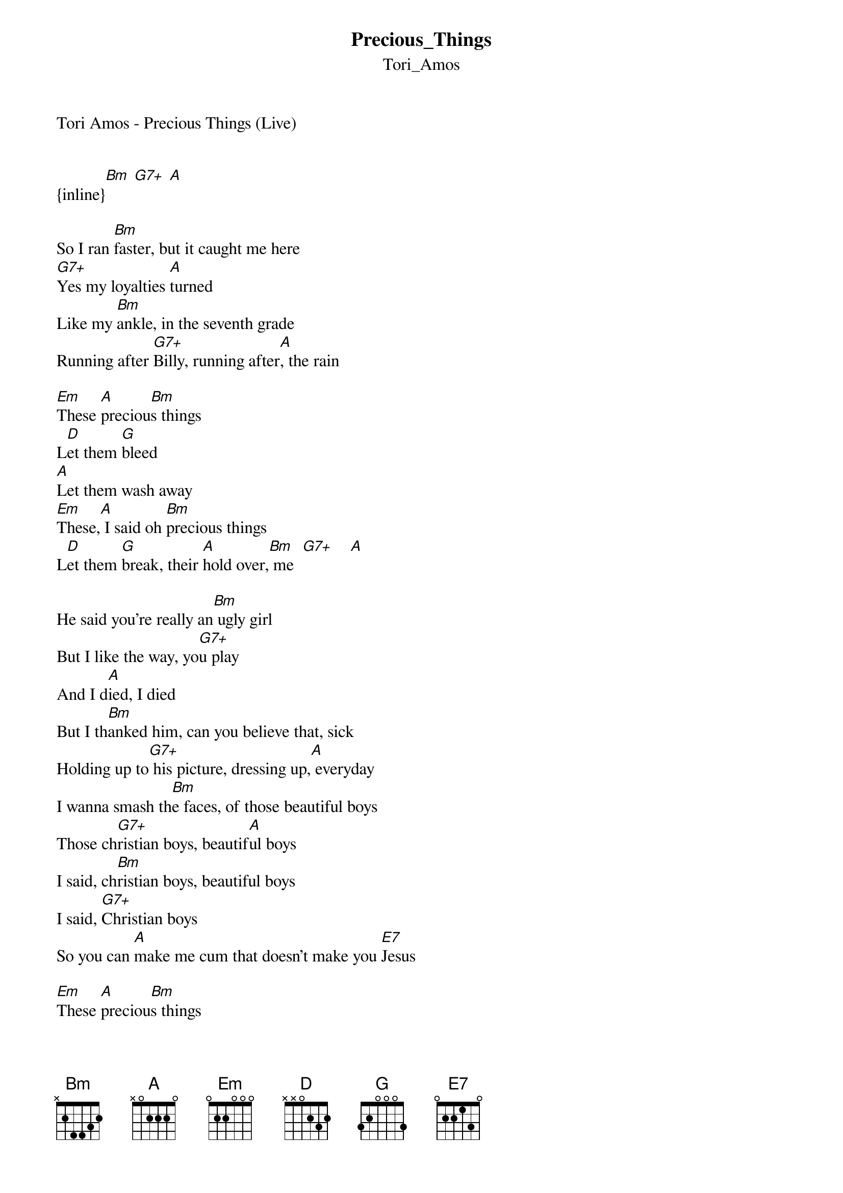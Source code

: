 {t: Precious_Things}
{st: Tori_Amos}
Tori Amos - Precious Things (Live)


{inline}[Bm] [G7+] [A]

So I ran [Bm]faster, but it caught me here
[G7+]Yes my loyalties [A]turned
Like my [Bm]ankle, in the seventh grade
Running after [G7+]Billy, running after[A], the rain

[Em]These [A]preciou[Bm]s things
L[D]et them [G]bleed
[A]Let them wash away
[Em]These,[A] I said oh [Bm]precious things
L[D]et them [G]break, their [A]hold over,[Bm] me  [G7+]    [A]

He said you're really an[Bm] ugly girl
But I like the way, yo[G7+]u play
And I d[A]ied, I died
But I th[Bm]anked him, can you believe that, sick
Holding up to[G7+] his picture, dressing up,[A] everyday
I wanna smash th[Bm]e faces, of those beautiful boys
Those ch[G7+]ristian boys, beautif[A]ul boys
I said, ch[Bm]ristian boys, beautiful boys
I said, [G7+]Christian boys
So you can [A]make me cum that doesn't make you [E7]Jesus

[Em]These [A]preciou[Bm]s things
L[D]et them [G]bleed
[A]Let them wash away
[Em]These,[A] I said oh [Bm]precious things
L[D]et them [G]break, their [A]hold over,[Bm] me  [G7+]    [A]

[Bm]    [G7+]I remember, [A]yes
[Bm]In my peach, party dress 
[G7+]No one dared,[A] no one cared to tell m[Bm]e
Where the pretty girls [G7+]are
Those [A]demigods
[A]With Their Nine-Inch Nails And Little Fascist Panties Tucked Inside The Heart Of Every Nice
[E7]Girl [Bm]   [G7+]    [A]

<improvs>

[Bm] I can't let you let you go, ah yes
Precious,[G7+] precious, [A]things..

do u like it?
d_harinam@yahoo.co.uk
